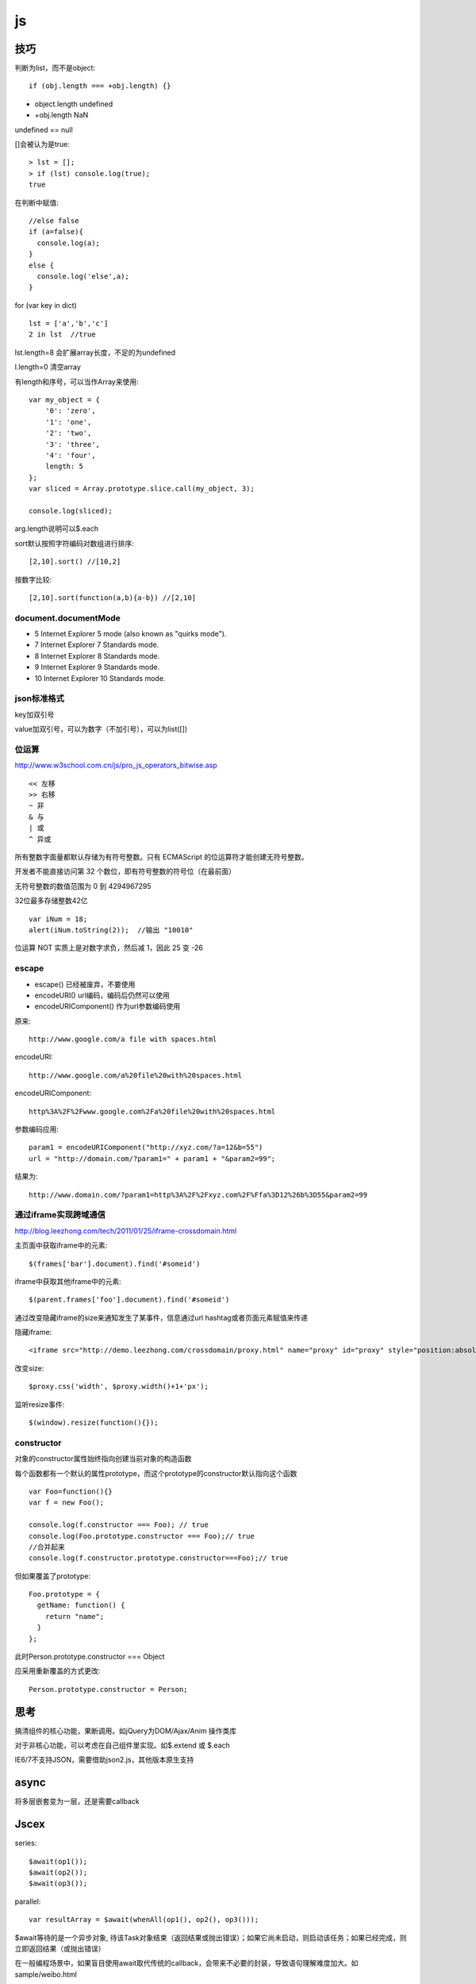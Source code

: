 .. _js:

***************
js
***************

技巧
=============================

判断为list，而不是object::

  if (obj.length === +obj.length) {}

* object.length  undefined
* +obj.length  NaN

undefined == null

[]会被认为是true::

  > lst = [];
  > if (lst) console.log(true);
  true

在判断中赋值::

  //else false
  if (a=false){
    console.log(a);
  }
  else {
    console.log('else',a);
  }

for (var key in dict)

::

  lst = ['a','b','c']
  2 in lst  //true

lst.length=8  会扩展array长度，不足的为undefined

l.length=0  清空array

有length和序号，可以当作Array来使用::

  var my_object = {
      '0': 'zero',
      '1': 'one',
      '2': 'two',
      '3': 'three',
      '4': 'four',
      length: 5
  };
  var sliced = Array.prototype.slice.call(my_object, 3);

  console.log(sliced);

arg.length说明可以$.each

sort默认按照字符编码对数组进行排序::

  [2,10].sort() //[10,2]

按数字比较::

  [2,10].sort(function(a,b){a-b}) //[2,10]

document.documentMode
---------------------------

* 5  Internet Explorer 5 mode (also known as "quirks mode").
* 7  Internet Explorer 7 Standards mode.
* 8  Internet Explorer 8 Standards mode.
* 9  Internet Explorer 9 Standards mode.
* 10  Internet Explorer 10 Standards mode.

json标准格式
---------------

key加双引号

value加双引号，可以为数字（不加引号），可以为list([])

位运算
---------------

http://www.w3school.com.cn/js/pro_js_operators_bitwise.asp

::

  << 左移
  >> 右移
  ~ 非
  & 与
  | 或
  ^ 异或

所有整数字面量都默认存储为有符号整数。只有 ECMAScript 的位运算符才能创建无符号整数。

开发者不能直接访问第 32 个数位，即有符号整数的符号位（在最前面）

无符号整数的数值范围为 0 到 4294967295

32位最多存储整数42亿

::

  var iNum = 18;
  alert(iNum.toString(2));  //输出 "10010"

位运算 NOT 实质上是对数字求负，然后减 1，因此 25 变 -26

escape
-----------

* escape()  已经被废弃，不要使用
* encodeURI()  url编码，编码后仍然可以使用
* encodeURIComponent()  作为url参数编码使用

原来::

  http://www.google.com/a file with spaces.html

encodeURI::

  http://www.google.com/a%20file%20with%20spaces.html

encodeURIComponent::

  http%3A%2F%2Fwww.google.com%2Fa%20file%20with%20spaces.html

参数编码应用::

  param1 = encodeURIComponent("http://xyz.com/?a=12&b=55")
  url = "http://domain.com/?param1=" + param1 + "&param2=99";

结果为::

  http://www.domain.com/?param1=http%3A%2F%2Fxyz.com%2F%Ffa%3D12%26b%3D55&param2=99

通过iframe实现跨域通信
----------------------

http://blog.leezhong.com/tech/2011/01/25/iframe-crossdomain.html

主页面中获取iframe中的元素::

  $(frames['bar'].document).find('#someid')

iframe中获取其他iframe中的元素::

  $(parent.frames['foo'].document).find('#someid')

通过改变隐藏iframe的size来通知发生了某事件，信息通过url hashtag或者页面元素赋值来传递

隐藏iframe::

  <iframe src="http://demo.leezhong.com/crossdomain/proxy.html" name="proxy" id="proxy" style="position:absolute; top:-10px; width:1px; height:1px"></iframe>

改变size::

  $proxy.css('width', $proxy.width()+1+'px');

监听resize事件::

  $(window).resize(function(){});

constructor
-------------------

对象的constructor属性始终指向创建当前对象的构造函数

每个函数都有一个默认的属性prototype，而这个prototype的constructor默认指向这个函数

::

  var Foo=function(){}
  var f = new Foo();

  console.log(f.constructor === Foo); // true
  console.log(Foo.prototype.constructor === Foo);// true
  //合并起来
  console.log(f.constructor.prototype.constructor===Foo);// true

但如果覆盖了prototype::

  Foo.prototype = {
    getName: function() {
      return "name";
    }
  };

此时Person.prototype.constructor === Object

应采用重新覆盖的方式更改::

  Person.prototype.constructor = Person;

思考
=============================

搞清组件的核心功能，果断调用。如jQuery为DOM/Ajax/Anim 操作类库

对于非核心功能，可以考虑在自己组件里实现。如$.extend 或 $.each

IE6/7不支持JSON，需要借助json2.js，其他版本原生支持

async
=============================

将多层嵌套变为一层，还是需要callback

Jscex
=============================

series::

  $await(op1());
  $await(op2());
  $await(op3());

parallel::

  var resultArray = $await(whenAll(op1(), op2(), op3()));

$await等待的是一个异步对象, 待该Task对象结束（返回结果或抛出错误）；如果它尚未启动，则启动该任务；如果已经完成，则立即返回结果（或抛出错误）

在一般编程场景中，如果盲目使用await取代传统的callback，会带来不必要的封装，导致语句理解难度加大。如sample/weibo.html

spm
=======================

建立spm目录结构::

  mkdir svg-personnel
  cd svg-personnel/
  spm init

获取模块::

  mkdir libs
  cd libs/
  spm install all

js库
=============================

多选控件，包括自动补全，ajax等功能
http://textextjs.com/

类似iphone的手指滑动，滚动屏幕效果
http://natrixnatrix89.github.com/promptu-menu/

moment进行日期解析::

    var moment = require('moment');
    moment().format('YYYY-MM-DD HH:mm:ss')
